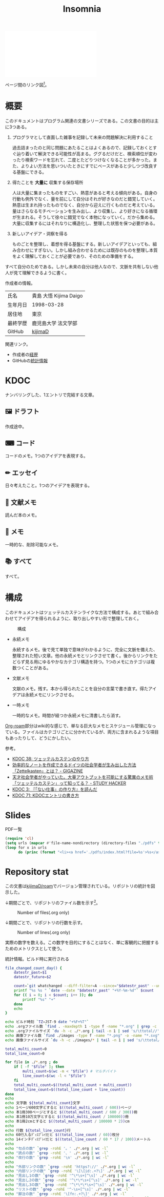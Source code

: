 :PROPERTIES:
:ID:       2709c815-cd38-4679-86e8-ff2d3b8817e4
:END:
#+title: Insomnia

#+caption: ページ間のリンクを示す
#+BEGIN_EXPORT html
<script defer src='https://cdnjs.cloudflare.com/ajax/libs/d3/7.2.1/d3.min.js' integrity='sha512-wkduu4oQG74ySorPiSRStC0Zl8rQfjr/Ty6dMvYTmjZw6RS5bferdx8TR7ynxeh79ySEp/benIFFisKofMjPbg==' crossorigin='anonymous' referrerpolicy='no-referrer'></script>
<script defer src='js/graph.js'></script>

<div id="main-graph">
  <svg>
  <defs>
    <filter x="0" y="0" width="1" height="1" id="solid">
      <feflood flood-color="#f7f7f7" flood-opacity="0.9"></feflood>
      <fecomposite in="SourceGraphic" operator="xor"></fecomposite>
    </filter>
  </defs>
  <rect id="base_rect" width="100%" height="100%" fill="#ffffff"></rect>
  </svg>
</div>
#+END_EXPORT

ページ間のリンク図[fn:1]。

* 概要

このドキュメントはプログラム関連の文書シリーズである。この文書の目的は主に3つある。

1. プログラマとして直面した雑事を記録して未来の問題解決に利用すること

  過去詰まったのと同じ問題にあたることはよくあるので、記録しておくとすぐ辿り着いて解決できる可能性が高まる。ググるだけだと、検索順位が変わったり検索ワードを忘れて、二度とたどりつけなくなることが多かった。また、よりよい方法を思いついたときにすでにベースがあると少しつづ改良する基盤にできる。

2. 得たことを *大量に* 収集する保存場所

  人は大量に集まったものをすごい、熱意があると考える傾向がある。自身の行動も例外でなく、量を前にして自分はそれが好きなのだと錯覚していく。熱意は生まれ持ったものでなく、自分から迎えに行くものだと考えている。量はさらなるモチベーションを生み出し、より収集し、より好きになる循環が生まれる。そうして徐々に錯覚でなく本物になっていく。だから集める。大量に収集するにはそれなりに構造化し、整理した状態を保つ必要がある。

3. 新しいアイデア・洞察を得る

  ものごとを整理し、着想を得る基盤にする。新しいアイデアといっても、組み合わせにすぎない。しかし組み合わせるためには既存のものを整理し本質をよく理解しておくことが必要であり、そのための準備をする。

すべて自分のためである。しかし未来の自分は他人なので、文脈を共有しない他人が見て理解できるように書く。

作成者の情報。

|----------+------------------------|
| 氏名     | 貴島 大悟 Kijima Daigo |
| 生年月日 | 1998-03-28             |
| 居住地   | 東京                   |
| 最終学歴 | 鹿児島大学 法文学部    |
| GitHub   | [[https://github.com/kijimaD][kijimaD]]                |

関連リンク。

- 作成者の[[id:a0f58a2a-e92d-496e-9c81-dc5401ab314f][経歴]]
- GitHubの[[https://github.com/kijimaD/central][統計情報]]

* KDOC
ナンバリングした、1エントリで完結する文章。

** 🖼️ ドラフト

作成途中。

#+BEGIN: denote-links :regexp "_draft.*org"
#+END:

** ⌨ コード

コードのメモ。1つのアイデアを表現する。

#+BEGIN: denote-links :regexp "_code.*org"
#+END:

** ✏ エッセイ

日々考えたこと。1つのアイデアを表現する。

#+BEGIN: denote-links :regexp "_essay.*org"
#+END:

** 📖 文献メモ

読んだ本のメモ。

#+BEGIN: denote-links :regexp "_book.*org"
#+END:

** 📝 メモ

一時的な、削除可能なメモ。

#+BEGIN: denote-links :regexp "_memo.org"
#+END:

** 📚 すべて

すべて。

#+BEGIN: denote-links :regexp ".*org"
#+END:

* 構成

このドキュメントはツェッテルカステンライクな方法で構成する。あとで組み合わせてアイデアを得られるように、取り出しやすい形で整理しておく。

#+caption: 構成
[[file:./images/20231015-denote.drawio.svg]]

- 永続メモ

  永続するメモ。後で見て単独で意味がわかるように、完全に文脈を備えた、整理された短い文章。他の永続メモとリンクさせて書く。後からリンクをたどらず見る用にゆるやかなカテゴリ構造を持つ。1つのメモにカテゴリは複数つくことがある。

- 文献メモ

  文献のメモ。残す。本から得られたことを自分の言葉で書き直す。得たアイデアは永続メモにリンクさせる。

- 一時メモ

  一時的なメモ。時間が経つか永続メモに清書したら消す。

[[id:815a2c31-7ddb-40ad-bae0-f84e1cfd8de1][Org-roam]]部分はwiki的な感じで、単なる巨大なメモとスケジュール管理になっている。ファイルはカテゴリごとに分かれているが、両方に含まれるような項目もあったりして、どうにかしたい。

参考。

- [[id:20231009T155942][KDOC 38: ツェッテルカステンのやり方]]
- [[https://gigazine.net/news/20200604-zettelkasten-note/][効率的なノートを作成できるドイツの社会学者が生み出した方法「Zettelkasten」とは？ - GIGAZINE]]
- [[https://studyhacker.net/memo-zettelkasten][天才社会学者がやっていた。大量アウトプットを可能にする驚異のメモ術「ツェッテルカステン」って知ってる？ - STUDY HACKER]]
- [[id:20221027T235104][KDOC 3: 『「ない仕事」の作り方』を読んだ]]
- [[id:20240204T105547][KDOC 71: KDOCエントリの書き方]]
* Slides

#+HTML_HEAD: <style>.src { display: none; }</style>
#+caption: PDF一覧
#+begin_src emacs-lisp :results output :wrap EXPORT html
  (require 'cl)
  (setq urls (mapcar #'file-name-nondirectory (directory-files "./pdfs" t "\\.pdf$"))  )
  (loop for x in urls
        do (princ (format "<li><a href='./pdfs/index.html?file=%s'>%s</a></li>\n" x x)))
#+end_src

* Repository stat
この文書は[[https://github.com/kijimaD/roam][kijimaD/roam]]でバージョン管理されている。リポジトリの統計を図示した。

↓期間ごとで、リポジトリのファイル数を示す[fn:2]。

#+CAPTION: Number of files(.org only)
#+ATTR_HTML: :alt Number of files image :title Files :align right
[[./git-file.png]]

↓期間ごとで、リポジトリの行数を示す。

#+CAPTION: Number of lines(.org only)
#+ATTR_HTML: :alt Number of lines image :title Lines :align right
[[./git-line.png]]

実際の数字を数える。この数字を目的にすることはなく、単に客観的に把握するためのメトリクスとして使う。

#+HTML_HEAD: <style>.src { display: none; }</style>
#+caption: 統計情報。ビルド時に実行される
#+begin_src bash :results raw
  file_changed_count_day() {
      datestr_past=$1
      datestr_future=$2

      count=`git whatchanged --diff-filter=A --since="$datestr_past" --until="$datestr_future"--format=oneline --name-only --pretty=format: | grep -e ".*org" | sort -u | wc -l`
      printf "%s %s " `date --date "$datestr_past" "+%Y-%m-%d"` $count
      for (( i = 0; i < $count; i++ )); do
          printf "%s" "+"
      done
      echo
  }

  echo ビルド時刻 `TZ=JST-9 date "+%F+%T"`
  echo .orgファイル数 `find . -maxdepth 1 -type f -name "*.org" | grep -c "\.org$"`
  echo .orgファイルサイズ `du -h -c ./*.org | tail -n 1 | sed 's/\ttotal//'`
  echo 画像ファイル数 `find ./images -type f -name "*.png" -o -name "*.svg" | wc -l`
  echo 画像ファイルサイズ `du -h -c ./images/* | tail -n 1 | sed 's/\ttotal//'`

  total_multi_count=0
  total_line_count=0

  for file in ./*.org ; do
      if [ -f "$file" ]; then
          multi_count=$(wc -m < "$file") # マルチバイト
          line_count=$(wc -l < "$file")
      fi
      total_multi_count=$((total_multi_count + multi_count))
      total_line_count=$((total_line_count + line_count))
  done
  echo
  echo 文字数 ${total_multi_count}文字
  echo 1ページ600文字とすると $((total_multi_count / 600))ページ
  echo 本1冊300ページとすると $((total_multi_count / 600 / 300))冊
  echo 本1冊10万文字とすると $((total_multi_count / 100000))冊
  echo 本1冊2cmとすると $((total_multi_count / 100000 * 2))cm
  echo
  echo 行数 ${total_line_count}行
  echo 60行入るﾃﾞｨｽﾌﾟﾚｲだと $((total_line_count / 60))枚分
  echo 14インチﾃﾞｨｽﾌﾟﾚｲだと $((total_line_count / 60 * 17 / 100))メートル
  echo
  echo "句点の数" `grep -rohE '。' ./*.org | wc -l`
  echo "読点の数" `grep -rohE '、' ./*.org | wc -l`
  echo "改行の数" `grep -rohE '\n' ./*.org | wc -l`
  echo
  echo "外部リンクの数" `grep -rohE 'https?://' ./*.org | wc -l`
  echo "内部リンクの数" `grep -rohE '\[\[id:.+?\]' ./*.org | wc -l`
  echo "見出し1の数" `grep -rohE '^\*\s+[^\s]' ./*.org | wc -l`
  echo "見出し2の数" `grep -rohE '^\*\*\s+[^\s]' ./*.org | wc -l`
  echo "見出し3の数" `grep -rohE '^\*\*\*\s+[^\s]' ./*.org | wc -l`
  echo "リストの数" `grep -rohE '^-\s+[^\s]' ./*.org | wc -l`
  echo "脚注の数" `grep -rohE '\[fn:.+?\]' ./*.org | wc -l`
  echo "挿入画像の数" `grep -rohE '^\[\[file:.+?\]\]' ./*.org | wc -l`
  echo
  echo "TODOの数" `grep -rohE '^\*.+?\sTODO' ./*.org | wc -l`
  echo "DONEの数" `grep -rohE '^\*.+?\sDONE' ./*.org | wc -l`
  echo "WAITの数" `grep -rohE '^\*.+?\sWAIT' ./*.org | wc -l`
  echo "WIPの数" `grep -rohE '\*.+?\sWIP' ./*.org | wc -l`
  echo "ステータスの数" `grep -rohE '^\*.+?\s(TODO|DONE|WAIT|WIP)' ./*.org | wc -l`
  echo
  echo "KDOCの数" `ls | grep "\-kdoc\-" | wc -l`
  echo "メモの数" `ls | grep -E "\-kdoc\-.+?_memo" | wc -l`
  echo "本の数" `ls | grep -E "\-kdoc\-.+?_book" | wc -l`
  echo "ドラフトの数" `ls | grep -E "\-kdoc\-.+?_draft" | wc -l`
  echo "エッセイの数" `ls | grep -E "\-kdoc\-.+?_essay" | wc -l`
  echo "コードの数" `ls | grep -E "\-kdoc\-.+?_code" | wc -l`
  echo
  echo "コミット数" `git rev-list --count HEAD`
  echo "最初のｺﾐｯﾄ" `git log --date=iso --date=format:"%Y-%m-%d+%H:%M:%S" --pretty=format:"%ad" --reverse | head -n 1`
  echo "最新のｺﾐｯﾄ" `git log --date=iso --date=format:"%Y-%m-%d+%H:%M:%S" --pretty=format:"%ad" | head -n 1`
  echo
  echo "追加ファイル"
  echo "2年間" `git whatchanged --diff-filter=A --since="2 year ago" --format=oneline --name-only --pretty=format: | grep -e ".*org" | sort -u | wc -l`
  echo "1年間" `git whatchanged --diff-filter=A --since="1 year ago" --format=oneline --name-only --pretty=format: | grep -e ".*org" | sort -u | wc -l`
  echo "1ヶ月間" `git whatchanged --diff-filter=A --since="1 month ago" --format=oneline --name-only --pretty=format: | grep -e ".*org" | sort -u | wc -l`
  echo "1週間" `git whatchanged --diff-filter=A --since="1 week ago" --format=oneline --name-only --pretty=format: | grep -e ".*org" | sort -u | wc -l`
  file_changed_count_day "1 day ago" "0 day ago"
  file_changed_count_day "2 days ago" "1 day ago"
  file_changed_count_day "3 days ago" "2 days ago"
  file_changed_count_day "4 days ago" "3 days ago"
  file_changed_count_day "5 days ago" "4 days ago"
  file_changed_count_day "6 days ago" "5 days ago"
  file_changed_count_day "7 days ago" "6 days ago"
  echo
  echo "MDNの引用数" `grep -rohE 'https://developer\.mozilla\.org' ./*.org | wc -l`
  echo "RFCの引用数" `grep -rohE 'https://www.rfc-editor\.org' ./*.org | wc -l`
#+end_src

#+caption: Built with Emacs
#+HTML_HEAD: <style>.src { display: none; }</style>
#+begin_src emacs-lisp :results raw
  (format "Built with: %s" (emacs-version))
#+end_src

#+caption: Built with Org
#+HTML_HEAD: <style>.src { display: none; }</style>
#+begin_src emacs-lisp :results raw
  (format "Built with: Org version %s" (org-version))
#+end_src

* Recent activity
[[id:1ad8c3d5-97ba-4905-be11-e6f2626127ad][Emacs]]の[[id:7e85e3f3-a6b9-447e-9826-307a3618dac8][org-mode]]により時刻記録して、clock-tableとorg-agendaで出力した結果を示す。
** Pomodoro
ポモドーロ統計の図。

#+caption: ポモドーロ統計の図
 #+BEGIN_EXPORT html
 <script type="text/javascript" src="https://www.gstatic.com/charts/loader.js"></script>
 <script type="text/javascript">
 google.charts.load("current", {packages:["calendar"]});
 google.charts.setOnLoadCallback(drawChart);

 function drawChart() {
  scores = csvToArray("js/pmd.csv").map(function (value) {
   return [new Date(value[0]), Number(value[1])];
  })

  var dataTable = new google.visualization.DataTable();
  dataTable.addColumn({ type: 'date', id: 'Date' });
  dataTable.addColumn({ type: 'number', id: 'Score' });
  dataTable.addRows(scores);

  var chart = new google.visualization.Calendar(document.getElementById('calendar_basic'));

  var options = {
    title: "Pomodoro stats",
  };

  chart.draw(dataTable, options);
 }

 function csvToArray(filename) {

   // CSVファイルを文字列として取得
   var srt = new XMLHttpRequest();
   srt.open("GET", filename, false);
   try {
     srt.send(null);
   } catch (err) {
     console.log(err)
   }

   // 配列を用意
   var csvArr = [];

   // 改行ごとに配列化
   var lines = srt.responseText.split("\n");

   // 1行ごとに処理
   for (var i = 0; i < lines.length; ++i) {
     var cells = lines[i].split(",");
     if (cells.length != 1) {
       csvArr.push(cells);
     }
   }
   return csvArr;
 }
 </script>

 <body>
 <div id="calendar_basic" style="width: 1000px; height: 350px;"></div>
 </body>
 #+END_EXPORT
** This Week by Day
今週の記録。

#+BEGIN: clocktable :maxlevel 3 :scope agenda :tags "" :block thisweek :step day :stepskip0 true :fileskip0 true :link true :maxlevel 2 :timestamp true :indent true
#+END:
** This Month
今月の記録。

#+BEGIN: clocktable :maxlevel 3 :scope agenda :tags "" :block thismonth :step month :stepskip0 true :fileskip0 true :link true :maxlevel 2 :timestamp true :indent true
#+END:
** COMMENT Last 30 days log
# あまり意味がない気がするので非表示にしている。
#+BEGIN_EXPORT html
<iframe src="./agenda.html"
        style="width: 100%;"></iframe>
#+END_EXPORT
** COMMENT columnview
:OUTPUT_CONFIG:
#+COLUMNS: %35ITEM(Goals/Activities) %TODO(Status){C+} %STARTED(Started) %CLOSED(Completed)
:END:

#+BEGIN: columnview :hlines 1 :indent t :id global

#+END:
* Tasks                                                            :noexport:
文書全体、サイトビルドに関するタスクを記述する。

** TODO org-roam-uiをページに載せる
- [[https://zenn.dev/ikoamu/articles/7193dbcf62fff8][GitHub ActionsでGitHub Pagesにorg-roam-uiを公開する]]

かなりいい感じなので、見られるようにする。
** TODO gitグラフのスクリプトを共通化する
同じ内容が重複しているのでまとめる。共通化すればもっといろんなことに使えるはず。
* Archives                                                         :noexport:
** DONE roamを直す
CLOSED: [2024-03-17 Sun 23:09]
:LOGBOOK:
CLOCK: [2024-03-17 Sun 22:43]--[2024-03-17 Sun 23:08] =>  0:25
:END:

~make update-index~ で、プロンプトが出てきてCIで失敗するのを直す。

- 変なエンコードが1箇所含まれたために、エンコードを尋ねる画面が出ていた。消したら直った。

** DONE サイトindexにstatカードを表示する
CLOSED: [2021-09-25 Sat 00:19]
- https://qiita.com/zizi4n5/items/f8076cb25bbf64a9bc1c
** DONE ファイル数グラフを追加する
いい感じに増加しているのを見たい。
[[id:90c6b715-9324-46ce-a354-63d09403b066][Git]]から、各期間での数を抽出すればいい。
** DONE ファイルサイズで並べる
CLOSED: [2021-09-10 Fri 17:49]
ファイルを並べた。
** DONE clock table作成
CLOSED: [2021-09-23 Thu 14:50]
:LOGBOOK:
CLOCK: [2021-09-23 Thu 13:48]--[2021-09-23 Thu 13:56] =>  0:08
CLOCK: [2021-09-23 Thu 12:26]--[2021-09-23 Thu 13:28] =>  1:02
CLOCK: [2021-09-23 Thu 11:29]--[2021-09-23 Thu 11:57] =>  0:28
CLOCK: [2021-09-23 Thu 11:14]--[2021-09-23 Thu 11:17] =>  0:03
:END:
スケジュール表示よりこっちのほうが見やすい。
** CLOSE ファイルサイズの棒グラフを作成する
CLOSED: [2021-09-23 Thu 22:26]
:LOGBOOK:
CLOCK: [2021-09-23 Thu 22:06]--[2021-09-23 Thu 22:26] =>  0:20
CLOCK: [2021-09-23 Thu 21:16]--[2021-09-23 Thu 21:41] =>  0:25
:END:

ファイルごとで棒グラフみたくしたかったのだが、ファイルの数が多すぎてうまくいかなかった。
また、一部の割合が大きくそのほかは0.1%代なのでグラフとしてあまり意味をもたなかった。

#+begin_src bash :eval never
set terminal dumb feed 80 50

set datafile separator ","
set noxtics

plot "character-count.dat" using 2:0:ytic(1) with lines notitle
#+end_src

** DONE コマンド整理
CLOSED: [2021-12-28 Tue 20:08]
:LOGBOOK:
CLOCK: [2021-12-28 Tue 18:38]--[2021-12-28 Tue 20:08] =>  1:30
:END:
ディレクトリを移動してrootを綺麗にした。
** DONE ファイルグラフの表示項目を増やす
CLOSED: [2022-01-04 Tue 12:46]
- ページランク, タイトル, 文字数カウント, 変更回数、最終変更日(相対日付)、変更回数
** DONE Docker環境作成する
CLOSED: [2022-01-04 Tue 12:46]
:LOGBOOK:
CLOCK: [2021-12-30 Thu 21:35]--[2021-12-30 Thu 23:01] =>  1:26
:END:
複数の依存環境があり、環境構築が面倒なので。

- Ruby
- Python
- sqlite
- Emacs
** DONE org-roam.dbを使って有用な情報取得
CLOSED: [2022-01-04 Tue 12:46]
:LOGBOOK:
:END:
ファイルの名前、接続してるファイルの数(ページランクができる)を表にできそうな感じ。今はlsでやってる部分。
** CLOSE Write self introduction in English
CLOSED: [2022-01-29 Sat 17:06]
** DONE イメージ作成する
CLOSED: [2022-02-03 Thu 10:02]
:LOGBOOK:
CLOCK: [2022-01-29 Sat 20:20]--[2022-01-29 Sat 20:45] =>  0:25
CLOCK: [2022-01-29 Sat 19:07]--[2022-01-29 Sat 19:32] =>  0:25
:END:
開発・ビルドを[[id:1658782a-d331-464b-9fd7-1f8233b8b7f8][Docker]]でできるようにする。

- [[id:1ad8c3d5-97ba-4905-be11-e6f2626127ad][Emacs]]とsqliteがうまく動かない。GitHub ActionでやっているEmacsイメージ的なのでは起こらない。
- マルチステージビルドがうまくいかない。依存は、主に[[id:1ad8c3d5-97ba-4905-be11-e6f2626127ad][Emacs]], [[id:cfd092c4-1bb2-43d3-88b1-9f647809e546][Ruby]], [[id:a6c9c9ad-d9b1-4e13-8992-75d8590e464c][Python]]の3つ(他にもある)。

[[id:6b889822-21f1-4a3e-9755-e3ca52fa0bc4][GitHub]] Actionがないとビルドできない状態なので、手元で一通り実行できるようにして、同じ方法で本番ビルドも行えるようにしたい。
** DONE デプロイをdockerでやる
CLOSED: [2022-02-03 Thu 10:03]
作ったイメージでデプロイするように。高速。
** DONE イメージ改良
CLOSED: [2022-02-06 Sun 00:31] DEADLINE: <2022-02-05 Sat 23:59>
:LOGBOOK:
CLOCK: [2022-02-05 Sat 10:25]--[2022-02-05 Sat 10:50] =>  0:25
:END:
遅いので改良する。
** DONE テスト追加する
CLOSED: [2022-02-06 Sun 10:52]
ビルドのテストがない。

実行テストが成功したら、タグをつけてpushしたい。
新しいビルド内容でpublishできるか試すようにした。
** DONE lint追加
CLOSED: [2022-02-11 Fri 17:46]
:LOGBOOK:
CLOCK: [2022-02-09 Wed 22:22]--[2022-02-09 Wed 22:47] =>  0:25
CLOCK: [2022-02-06 Sun 10:54]--[2022-02-06 Sun 11:19] =>  0:25
:END:
- dockerfile
- image内容
- github actions
いつでも実行できるようにしたが、まだエラーが多くCIで実行できない。
** DONE pomodoroグラフを記録・表示する
CLOSED: [2022-02-26 Sat 00:13]
:LOGBOOK:
CLOCK: [2022-02-13 Sun 11:57]--[2022-02-13 Sun 12:22] =>  0:25
CLOCK: [2022-02-13 Sun 11:17]--[2022-02-13 Sun 11:42] =>  0:25
CLOCK: [2022-02-13 Sun 10:50]--[2022-02-13 Sun 11:15] =>  0:25
:END:
デイリーで測ってるやつをファイルに保存しておいて、描画すればよさそう。
** DONE dockerジョブを改良
CLOSED: [2022-02-27 Sun 14:34]
:LOGBOOK:
CLOCK: [2022-02-26 Sat 20:06]--[2022-02-26 Sat 20:31] =>  0:25
CLOCK: [2022-02-26 Sat 19:13]--[2022-02-26 Sat 19:38] =>  0:25
CLOCK: [2022-02-26 Sat 14:23]--[2022-02-26 Sat 14:48] =>  0:25
CLOCK: [2022-02-26 Sat 13:25]--[2022-02-26 Sat 13:50] =>  0:25
CLOCK: [2022-02-26 Sat 11:06]--[2022-02-26 Sat 11:31] =>  0:25
CLOCK: [2022-02-26 Sat 00:14]--[2022-02-26 Sat 00:39] =>  0:25
:END:
- herokuのコンテナデプロイがおかしい
- イメージサイズがでかくてビルドに時間がかかる
** CLOSE stagingビルドが終わったらPRにコメントする
CLOSED: [2022-02-28 Mon 23:05]
:LOGBOOK:
CLOCK: [2022-02-28 Mon 22:29]--[2022-02-28 Mon 22:54] =>  0:25
CLOCK: [2022-02-28 Mon 21:59]--[2022-02-28 Mon 22:24] =>  0:25
:END:
UI上できたかわからないので。

あまりよくわからないのでやらない。
** DONE Upptimeで死活監視してみる
CLOSED: [2022-02-28 Mon 23:06]
:LOGBOOK:
CLOCK: [2022-02-28 Mon 10:27]--[2022-02-28 Mon 10:52] =>  0:25
:END:
サイレントにデプロイ失敗していることが多い。
[[id:6b889822-21f1-4a3e-9755-e3ca52fa0bc4][GitHub]] Actionsだけでできるらしい。
** DONE デザイン調整
CLOSED: [2022-05-08 Sun 11:47]
:LOGBOOK:
CLOCK: [2022-05-06 Fri 21:42]--[2022-05-06 Fri 22:07] =>  0:25
CLOCK: [2022-05-06 Fri 21:17]--[2022-05-06 Fri 21:42] =>  0:25
CLOCK: [2022-05-05 Thu 23:07]--[2022-05-05 Thu 23:32] =>  0:25
:END:
** DONE 更新してないファイルを検知してissue化させる
CLOSED: [2022-07-02 Sat 09:15]
[[id:6b889822-21f1-4a3e-9755-e3ca52fa0bc4][GitHub]] Actionで定期タスクを実行して、issue化させる。
一定期間過ぎてるファイルリストを出して、それらをまとめたIssueを作らせるとよさそう。

Stalefileを作成した。
** DONE LintをCIで実行する
CLOSED: [2022-07-03 Sun 15:08]
:LOGBOOK:
CLOCK: [2022-05-22 Sun 15:42]--[2022-05-22 Sun 16:07] =>  0:25
CLOCK: [2022-05-22 Sun 15:16]--[2022-05-22 Sun 15:41] =>  0:25
:END:
** DONE Makefileをリファクタリング
CLOSED: [2022-07-03 Sun 15:08]
:LOGBOOK:
:END:
サイトのビルドは[[id:375ccc99-c86e-4d3e-9367-550286dccba4][Make]]でしている。

全然使いこなせてないので、ちゃんとしたMakefileの書き方で書く。
[[id:5ba43a42-93cb-48fa-8578-0558c757493f][magit]]のMakefileが参考になりそう。
https://github.com/kd-collective/magit/blob/877c389ca0161959081fa2c77045ce1ae9463be4/Documentation/Makefile#L1
** DONE ディレクトリ整理
CLOSED: [2022-07-03 Sun 15:08]
** DONE PRのテスト失敗を直す
CLOSED: [2022-09-25 Sun 10:28]
:LOGBOOK:
CLOCK: [2022-09-25 Sun 10:00]--[2022-09-25 Sun 10:25] =>  0:25
CLOCK: [2022-09-25 Sun 10:25]--[2022-09-25 Sun 10:50] =>  0:25
:END:
失敗している。
** DONE サイトデザインを戻す
CLOSED: [2022-09-25 Sun 15:41]
:LOGBOOK:
CLOCK: [2022-09-25 Sun 13:24]--[2022-09-25 Sun 13:49] =>  0:25
CLOCK: [2022-09-25 Sun 12:45]--[2022-09-25 Sun 13:10] =>  0:25
CLOCK: [2022-09-25 Sun 11:45]--[2022-09-25 Sun 12:10] =>  0:25
:END:
前の方が良い。
** DONE herokuを直す
CLOSED: [2022-09-25 Sun 15:41]
:LOGBOOK:
CLOCK: [2022-09-25 Sun 11:20]--[2022-09-25 Sun 11:45] =>  0:25
CLOCK: [2022-09-25 Sun 10:55]--[2022-09-25 Sun 11:20] =>  0:25
:END:
ステージングが動くようにする。
** DONE 記法ルール
CLOSED: [2023-02-11 Sat 16:50]
適当なので、構造のルールとか決める。ルールをlintで検知できるようにする。

- 階層を3階層以上作らない。あとから変更しにくいから。浅く広く構築していく
- コードには必ずキャプションをつける。あとから見てわからなくなることが多いので、意味が重複してもつける
** DONE denoteの一覧表示する
CLOSED: [2023-07-16 Sun 01:16]
:LOGBOOK:
CLOCK: [2023-06-19 Mon 21:32]--[2023-06-19 Mon 21:57] =>  0:25
:END:

一応ビルドはしているけど導線がわかりづらい。

今の問題点。

- 一覧表示しづらい(エディタからも)
  - 別にできない
  - タイトルが日本語で出ない
  - 後で見やすくしないと、書き終わらない

mdbookみたいな感じにしたい。
** DONE denote一覧を出力する
CLOSED: [2023-10-08 Sun 10:18]
:LOGBOOK:
CLOCK: [2023-10-07 Sat 23:38]--[2023-10-08 Sun 00:03] =>  0:25
CLOCK: [2023-10-07 Sat 22:28]--[2023-10-07 Sat 23:26] =>  0:58
CLOCK: [2023-10-07 Sat 21:29]--[2023-10-07 Sat 21:54] =>  0:25
CLOCK: [2023-10-07 Sat 21:02]--[2023-10-07 Sat 21:27] =>  0:25
CLOCK: [2023-10-07 Sat 20:36]--[2023-10-07 Sat 21:01] =>  0:25
CLOCK: [2023-10-07 Sat 23:00]--[2023-10-07 Sat 23:25] =>  0:25
:END:

CIでdynamic blockを評価できない。空白になってしまう。

#+begin_quote
Error during update of dynamic block
#+end_quote

requireしたらできるようになった。どうも[[id:1658782a-d331-464b-9fd7-1f8233b8b7f8][Docker]]イメージをいじるとき、直近の変更が反映されてないように見える。

** DONE denoteのテンプレートを作成する
CLOSED: [2023-10-07 Sat 20:35]
:LOGBOOK:
CLOCK: [2023-07-16 Sun 11:44]--[2023-07-16 Sun 12:09] =>  0:25
CLOCK: [2023-07-16 Sun 11:19]--[2023-07-16 Sun 11:44] =>  0:25
CLOCK: [2023-07-16 Sun 01:21]--[2023-07-16 Sun 01:46] =>  0:25
:END:

[[id:ec870135-b092-4635-8f8e-74a5411bb779][RFC]]風のテンプレートを作成する。スコープを明確にする。
** DONE denoteページでdenoteリンクが機能しない
CLOSED: [2023-10-09 Mon 17:37]
denoteディレクトリをカレントディレクトリに指定したら直った。

エクスポートした後、nilになっている。トップからはリンクが機能しているので、階層が違うので問題のようだ。
** DONE 量が見えるようにする
CLOSED: [2024-02-06 Tue 09:40]
- 数値を出す
  - PDFのページ数を出す
  - 文字数・行数を表示する
  - 換算する
- 表示
  - 記号
  - 図
** DONE バージョン表示する
CLOSED: [2024-02-17 Sat 22:17]
:LOGBOOK:
CLOCK: [2024-02-06 Tue 22:22]--[2024-02-06 Tue 22:47] =>  0:25
CLOCK: [2024-02-06 Tue 21:16]--[2024-02-06 Tue 21:41] =>  0:25
:END:
CIでの挙動が違うのを調べる。
** CLOSE コミットグラフをd3.jsで書き直す
CLOSED: [2024-02-17 Sat 22:16]
GNU Plotで描画していてよくわからない、かつださいので変える。

が、JSにするとデータが多くと重くなりそうなので、前もって画像を生成しておくでいいか。
* Footnotes
[fn:1]
1. org-roamが各orgファイルを解釈して、sqliteデータベースを作成する。([[id:1ad8c3d5-97ba-4905-be11-e6f2626127ad][Emacs]])
2. 出力したsqliteデータベースのノード・エッジ情報をjsonに加工する。([[id:a6c9c9ad-d9b1-4e13-8992-75d8590e464c][Python]])
3. d3.jsにデータを入れて、無向グラフを描画する。([[id:a6980e15-ecee-466e-9ea7-2c0210243c0d][JavaScript]])
[fn:2] Gitリポジトリをコミットごとに調査するスクリプトでデータ取得。GNU Plotでグラフ画像を描画している。
